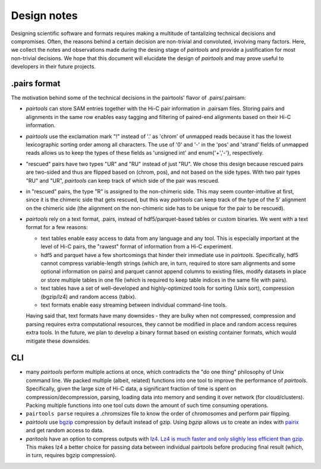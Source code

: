 Design notes
=============

Designing scientific software and formats requires making a multitude of 
tantalizing technical decisions and compromises. Often, the reasons behind a 
certain decision are non-trivial and convoluted, involving many factors.
Here, we collect the notes and observations made during the desing stage of 
`pairtools` and provide a justification for most non-trivial decisions.
We hope that this document will elucidate the design of `pairtools` and
may prove useful to developers in their future projects.

.pairs format
-------------

The motivation behind some of the technical decisions in the pairtools' flavor
of .pairs/.pairsam:

- `pairtools` can store SAM entries together with the Hi-C pair information in 
  .pairsam files. Storing pairs and alignments in the same row enables easy 
  tagging and filtering of paired-end alignments based on their Hi-C 
  information.
- `pairtools` use the exclamation mark "!" instead of '.' as 'chrom' of 
  unmapped reads because it has the lowest lexicographic sorting order among all
  characters. The use of '0' and '-' in the 'pos' and 'strand' fields of unmapped
  reads allows us to keep the types of these fields as 'unsigned int' and
  enum{'+','-'}, respectively.
- "rescued" pairs have two types "UR" and "RU" instead of just "RU". We chose
  this design because rescued pairs are two-sided and thus are flipped based on 
  (chrom, pos), and not based on the side types. With two pair types "RU" and "UR", 
  `pairtools` can keep track of which side of the pair was rescued.
- in "rescued" pairs, the type "R" is assigned to the non-chimeric side.
  This may seem counter-intuitive at first, since it is the chimeric side that
  gets rescued, but this way `pairtools` can keep track of the type of the
  5' alignment on the chimeric side (the alignment on the non-chimeric side
  has to be unique for the pair to be rescued).
- `pairtools` rely on a text format, .pairs, instead of hdf5/parquet-based
  tables or custom binaries. We went with a text format for a few reasons:

  - text tables enable easy access to data from any language and any tool. 
    This is especially important at the level of Hi-C pairs, the "rawest"
    format of information from a Hi-C experiment.
  - hdf5 and parquet have a few shortcomings that hinder their immediate use 
    in `pairtools`. Specifically, hdf5 cannot compress variable-length strings
    (which are, in turn, required to store sam alignments and some optional
    information on pairs) and parquet cannot append columns to existing files,
    modify datasets in place or store multiple tables in one file (which is
    required to keep table indices in the same file with pairs).
  - text tables have a set of well-developed and highly-optimized tools for
    sorting (Unix sort), compression (bgzip/lz4) and random access (tabix).
  - text formats enable easy streaming between individual command-line tools.
  
  Having said that, text formats have many downsides - they are bulky when
  not compressed, compression and parsing requires extra computational 
  resources, they cannot be modified in place and random access requires extra
  tools. In the future, we plan to develop a binary format based on existing
  container formats, which would mitigate these downsides.


CLI
---

- many `pairtools` perform multiple actions at once, which contradicts the
  "do one thing" philosophy of Unix command line. We packed multiple (albeit,
  related) functions into one tool to improve the performance of `pairtools`.
  Specifically, given the large size of Hi-C data, a significant fraction of time
  is spent on compression/decompression, parsing, loading data into memory and 
  sending it over network (for cloud/clusters). Packing multiple functions
  into one tool cuts down the amount of such time consuming operations.
- ``pairtools parse`` requires a .chromsizes file to know the order of chromosomes
  and perform pair flipping.
- `pairtools` use `bgzip <http://www.htslib.org/doc/bgzip.html>`_ compression by
  default instead of gzip. Using `bgzip` allows us to create an index with 
  `pairix <https://github.com/4dn-dcic/pairix>`_ and get random access to data.
- `paritools` have an option to compress outputs with
  `lz4 <https://en.wikipedia.org/wiki/LZ4_(compression_algorithm)>`_.
  `Lz4 is much faster and only slighly less efficient than gzip
  <https://catchchallenger.first-world.info/wiki/Quick_Benchmark:_Gzip_vs_Bzip2_vs_LZMA_vs_XZ_vs_LZ4_vs_LZO>`_.
  This makes lz4 a better choice for passing data between individual pairtools
  before producing final result (which, in turn, requires bgzip compression).


